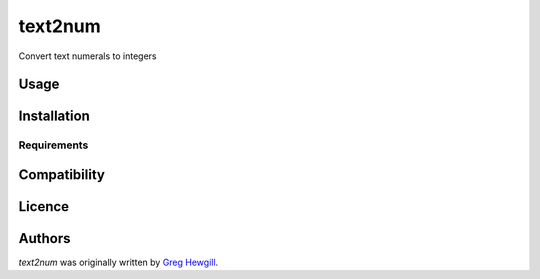 text2num
========

Convert text numerals to integers

Usage
-----

Installation
------------

Requirements
^^^^^^^^^^^^

Compatibility
-------------

Licence
-------

Authors
-------

`text2num` was originally written by `Greg Hewgill <greg@hewgill.com>`_.

